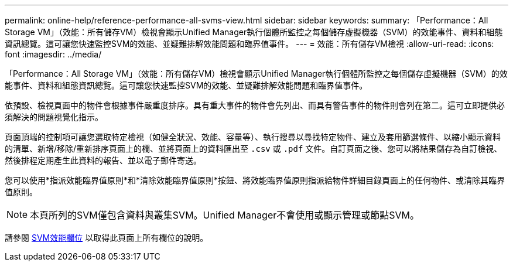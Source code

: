 ---
permalink: online-help/reference-performance-all-svms-view.html 
sidebar: sidebar 
keywords:  
summary: 「Performance：All Storage VM」（效能：所有儲存VM）檢視會顯示Unified Manager執行個體所監控之每個儲存虛擬機器（SVM）的效能事件、資料和組態資訊總覽。這可讓您快速監控SVM的效能、並疑難排解效能問題和臨界值事件。 
---
= 效能：所有儲存VM檢視
:allow-uri-read: 
:icons: font
:imagesdir: ../media/


[role="lead"]
「Performance：All Storage VM」（效能：所有儲存VM）檢視會顯示Unified Manager執行個體所監控之每個儲存虛擬機器（SVM）的效能事件、資料和組態資訊總覽。這可讓您快速監控SVM的效能、並疑難排解效能問題和臨界值事件。

依預設、檢視頁面中的物件會根據事件嚴重度排序。具有重大事件的物件會先列出、而具有警告事件的物件則會列在第二。這可立即提供必須解決的問題視覺化指示。

頁面頂端的控制項可讓您選取特定檢視（如健全狀況、效能、容量等）、執行搜尋以尋找特定物件、建立及套用篩選條件、以縮小顯示資料的清單、新增/移除/重新排序頁面上的欄、並將頁面上的資料匯出至 `.csv` 或 `.pdf` 文件。自訂頁面之後、您可以將結果儲存為自訂檢視、然後排程定期產生此資料的報告、並以電子郵件寄送。

您可以使用*指派效能臨界值原則*和*清除效能臨界值原則*按鈕、將效能臨界值原則指派給物件詳細目錄頁面上的任何物件、或清除其臨界值原則。

[NOTE]
====
本頁所列的SVM僅包含資料與叢集SVM。Unified Manager不會使用或顯示管理或節點SVM。

====
請參閱 xref:reference-svm-performance-fields.adoc[SVM效能欄位] 以取得此頁面上所有欄位的說明。
